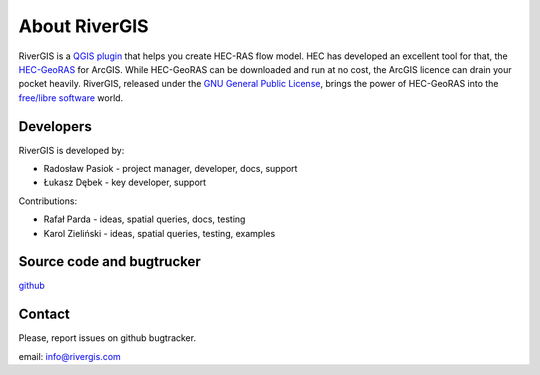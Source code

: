 .. _about:

--------------
About RiverGIS
--------------

RiverGIS is a `QGIS plugin <http://qgis.org/>`_ that helps you create HEC-RAS flow model. HEC has developed an excellent tool for that, the `HEC-GeoRAS <http://www.hec.usace.army.mil/software/hec-georas/>`_ for ArcGIS. While HEC-GeoRAS can be downloaded and run at no cost, the ArcGIS licence can drain your pocket heavily. RiverGIS, released under the `GNU General Public License <http://www.gnu.org/copyleft/gpl.html>`_, brings the power of HEC-GeoRAS into the `free/libre software <https://en.wikipedia.org/wiki/Free_software>`_ world.

Developers
----------

RiverGIS is developed by:

* Radosław Pasiok - project manager, developer, docs, support
* Łukasz Dębek - key developer, support

Contributions:

* Rafał Parda - ideas, spatial queries, docs, testing
* Karol Zieliński - ideas, spatial queries, testing, examples


Source code and bugtrucker
--------------------------
`github <https://github.com/erpas/rgis>`_


Contact
-------
Please, report issues on github bugtracker.

email: info@rivergis.com




